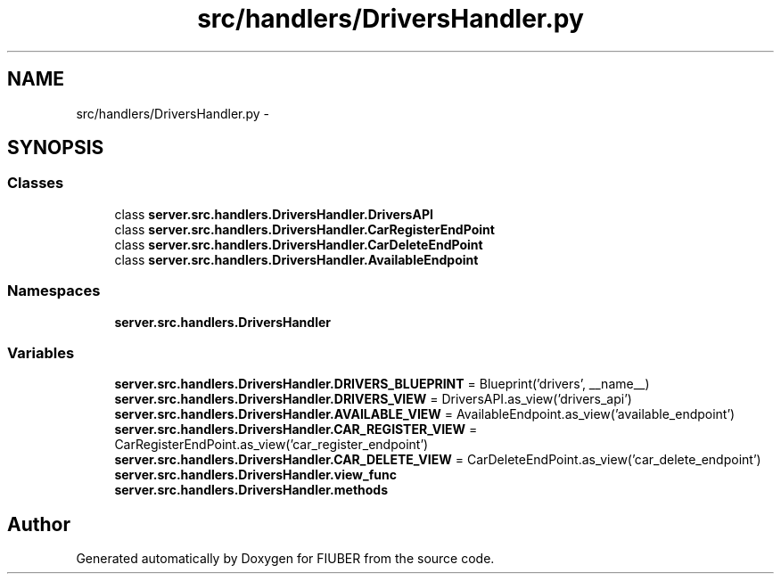 .TH "src/handlers/DriversHandler.py" 3 "Thu Nov 30 2017" "Version 1.0.0" "FIUBER" \" -*- nroff -*-
.ad l
.nh
.SH NAME
src/handlers/DriversHandler.py \- 
.SH SYNOPSIS
.br
.PP
.SS "Classes"

.in +1c
.ti -1c
.RI "class \fBserver\&.src\&.handlers\&.DriversHandler\&.DriversAPI\fP"
.br
.ti -1c
.RI "class \fBserver\&.src\&.handlers\&.DriversHandler\&.CarRegisterEndPoint\fP"
.br
.ti -1c
.RI "class \fBserver\&.src\&.handlers\&.DriversHandler\&.CarDeleteEndPoint\fP"
.br
.ti -1c
.RI "class \fBserver\&.src\&.handlers\&.DriversHandler\&.AvailableEndpoint\fP"
.br
.in -1c
.SS "Namespaces"

.in +1c
.ti -1c
.RI " \fBserver\&.src\&.handlers\&.DriversHandler\fP"
.br
.in -1c
.SS "Variables"

.in +1c
.ti -1c
.RI "\fBserver\&.src\&.handlers\&.DriversHandler\&.DRIVERS_BLUEPRINT\fP = Blueprint('drivers', __name__)"
.br
.ti -1c
.RI "\fBserver\&.src\&.handlers\&.DriversHandler\&.DRIVERS_VIEW\fP = DriversAPI\&.as_view('drivers_api')"
.br
.ti -1c
.RI "\fBserver\&.src\&.handlers\&.DriversHandler\&.AVAILABLE_VIEW\fP = AvailableEndpoint\&.as_view('available_endpoint')"
.br
.ti -1c
.RI "\fBserver\&.src\&.handlers\&.DriversHandler\&.CAR_REGISTER_VIEW\fP = CarRegisterEndPoint\&.as_view('car_register_endpoint')"
.br
.ti -1c
.RI "\fBserver\&.src\&.handlers\&.DriversHandler\&.CAR_DELETE_VIEW\fP = CarDeleteEndPoint\&.as_view('car_delete_endpoint')"
.br
.ti -1c
.RI "\fBserver\&.src\&.handlers\&.DriversHandler\&.view_func\fP"
.br
.ti -1c
.RI "\fBserver\&.src\&.handlers\&.DriversHandler\&.methods\fP"
.br
.in -1c
.SH "Author"
.PP 
Generated automatically by Doxygen for FIUBER from the source code\&.
